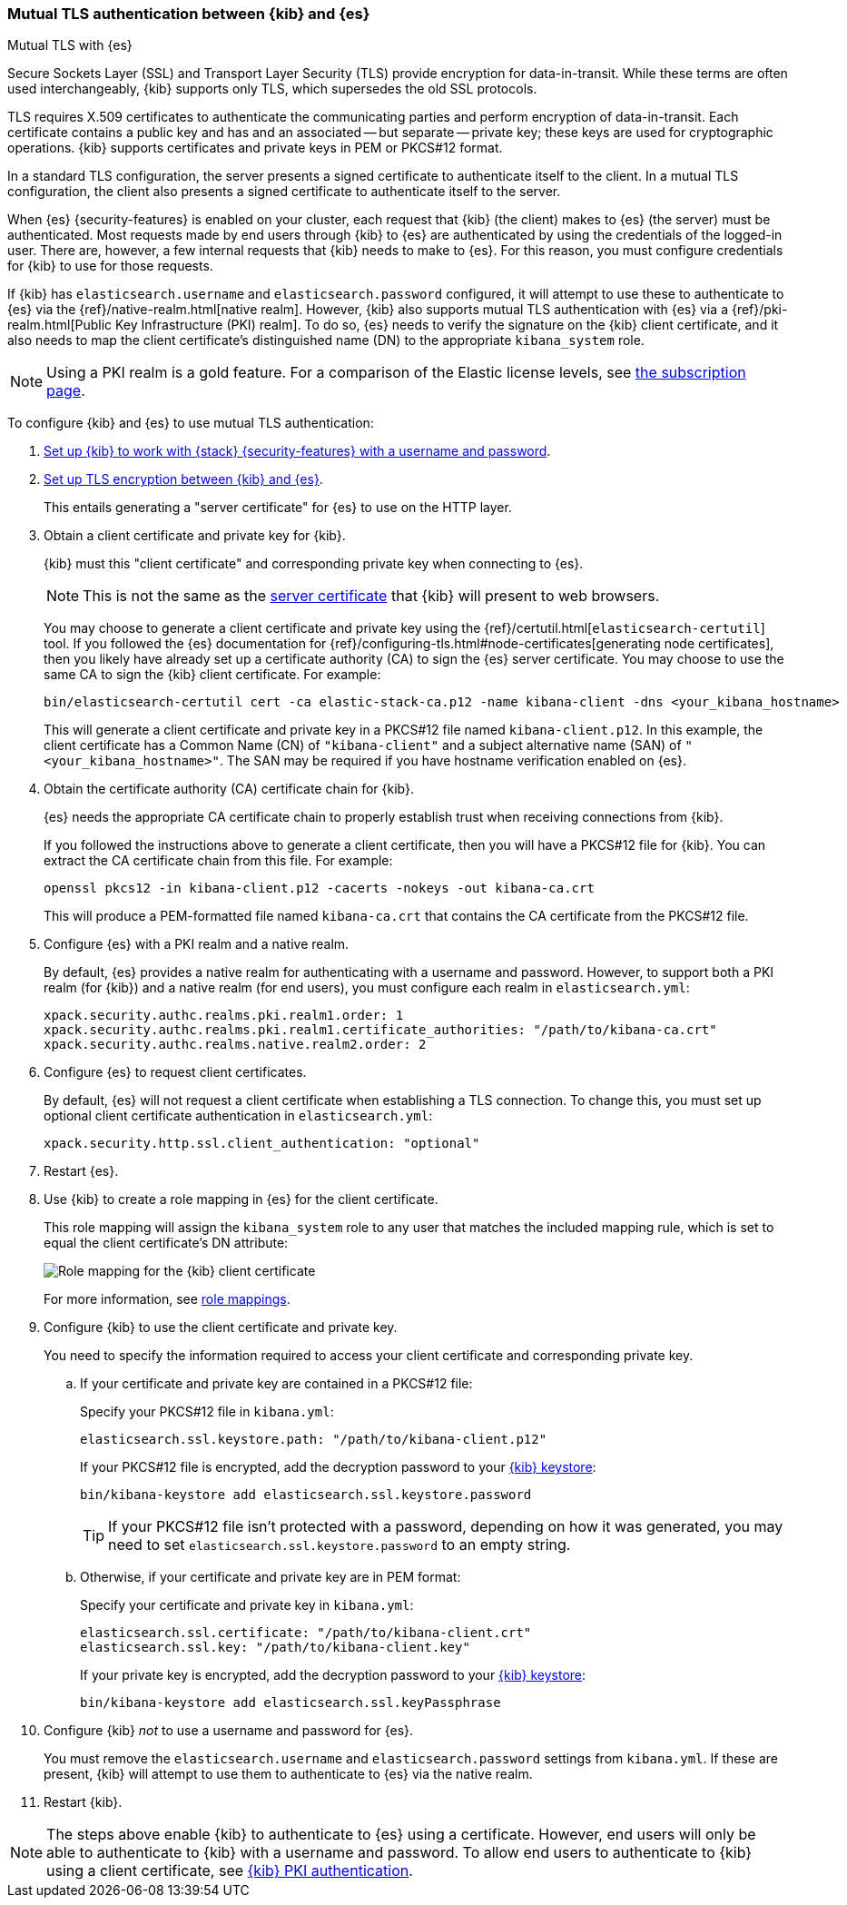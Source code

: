 [role="xpack"]
[[elasticsearch-mutual-tls]]
=== Mutual TLS authentication between {kib} and {es}
++++
<titleabbrev>Mutual TLS with {es}</titleabbrev>
++++

Secure Sockets Layer (SSL) and Transport Layer Security (TLS) provide encryption for data-in-transit. While these terms are often used
interchangeably, {kib} supports only TLS, which supersedes the old SSL protocols.

TLS requires X.509 certificates to authenticate the communicating parties and perform encryption of data-in-transit. Each certificate
contains a public key and has and an associated -- but separate -- private key; these keys are used for cryptographic operations. {kib}
supports certificates and private keys in PEM or PKCS#12 format.

In a standard TLS configuration, the server presents a signed certificate to authenticate itself to the client. In a mutual TLS
configuration, the client also presents a signed certificate to authenticate itself to the server.

When {es} {security-features} is enabled on your cluster, each request that {kib} (the client) makes to {es} (the server) must be
authenticated. Most requests made by end users through {kib} to {es} are authenticated by using the credentials of the logged-in user. There
are, however, a few internal requests that {kib} needs to make to {es}. For this reason, you must configure credentials for {kib} to use for
those requests.

If {kib} has `elasticsearch.username` and `elasticsearch.password` configured, it will attempt to use these to authenticate to {es} via the
{ref}/native-realm.html[native realm]. However, {kib} also supports mutual TLS authentication with {es} via a {ref}/pki-realm.html[Public
Key Infrastructure (PKI) realm]. To do so, {es} needs to verify the signature on the {kib} client certificate, and it also needs to map the
client certificate's distinguished name (DN) to the appropriate `kibana_system` role.

NOTE: Using a PKI realm is a gold feature. For a comparison of the Elastic license levels, see https://www.elastic.co/subscriptions[the
subscription page].

To configure {kib} and {es} to use mutual TLS authentication:

. <<using-kibana-with-security,Set up {kib} to work with {stack} {security-features} with a username and password>>.

. <<configuring-tls-kib-es,Set up TLS encryption between {kib} and {es}>>.
+
This entails generating a "server certificate" for {es} to use on the HTTP layer.

. Obtain a client certificate and private key for {kib}.
+
--
{kib} must this "client certificate" and corresponding private key when connecting to {es}.

NOTE: This is not the same as the <<configuring-tls-browser-kib,server certificate>> that {kib} will present to web browsers.

You may choose to generate a client certificate and private key using the {ref}/certutil.html[`elasticsearch-certutil`] tool. If you
followed the {es} documentation for {ref}/configuring-tls.html#node-certificates[generating node certificates], then you likely have already
set up a certificate authority (CA) to sign the {es} server certificate. You may choose to use the same CA to sign the {kib} client
certificate. For example:

[source,sh]
--------------------------------------------------------------------------------
bin/elasticsearch-certutil cert -ca elastic-stack-ca.p12 -name kibana-client -dns <your_kibana_hostname>
--------------------------------------------------------------------------------

This will generate a client certificate and private key in a PKCS#12 file named `kibana-client.p12`. In this example, the client certificate
has a Common Name (CN) of `"kibana-client"` and a subject alternative name (SAN) of `"<your_kibana_hostname>"`. The SAN may be required if
you have hostname verification enabled on {es}.
--

. Obtain the certificate authority (CA) certificate chain for {kib}.
+
--
{es} needs the appropriate CA certificate chain to properly establish trust when receiving connections from {kib}.

If you followed the instructions above to generate a client certificate, then you will have a PKCS#12 file for {kib}. You can extract the CA
certificate chain from this file. For example:

[source,sh]
--------------------------------------------------------------------------------
openssl pkcs12 -in kibana-client.p12 -cacerts -nokeys -out kibana-ca.crt
--------------------------------------------------------------------------------

This will produce a PEM-formatted file named `kibana-ca.crt` that contains the CA certificate from the PKCS#12 file.
--

. Configure {es} with a PKI realm and a native realm.
+
--
By default, {es} provides a native realm for authenticating with a username and password. However, to support both a PKI realm (for {kib})
and a native realm (for end users), you must configure each realm in `elasticsearch.yml`:

[source,yaml]
--------------------------------------------------------------------------------
xpack.security.authc.realms.pki.realm1.order: 1
xpack.security.authc.realms.pki.realm1.certificate_authorities: "/path/to/kibana-ca.crt"
xpack.security.authc.realms.native.realm2.order: 2
--------------------------------------------------------------------------------
--

. Configure {es} to request client certificates.
+
--
By default, {es} will not request a client certificate when establishing a TLS connection. To change this, you must set up optional client
certificate authentication in `elasticsearch.yml`:

[source,yaml]
--------------------------------------------------------------------------------
xpack.security.http.ssl.client_authentication: "optional"
--------------------------------------------------------------------------------
--

. Restart {es}.

. Use {kib} to create a role mapping in {es} for the client certificate.
+
--
This role mapping will assign the `kibana_system` role to any user that matches the included mapping rule, which is set to equal the client
certificate's DN attribute:

[role="screenshot"]
image:user/security/images/mutual-tls-role-mapping.png["Role mapping for the {kib} client certificate"]

For more information, see <<role-mappings,role mappings>>.
--

. Configure {kib} to use the client certificate and private key.
+
You need to specify the information required to access your client certificate and corresponding private key.

.. If your certificate and private key are contained in a PKCS#12 file:
+
--
Specify your PKCS#12 file in `kibana.yml`:

[source,yaml]
--------------------------------------------------------------------------------
elasticsearch.ssl.keystore.path: "/path/to/kibana-client.p12"
--------------------------------------------------------------------------------

If your PKCS#12 file is encrypted, add the decryption password to your <<secure-settings,{kib} keystore>>:

[source,yaml]
--------------------------------------------------------------------------------
bin/kibana-keystore add elasticsearch.ssl.keystore.password
--------------------------------------------------------------------------------

TIP: If your PKCS#12 file isn't protected with a password, depending on how it was generated, you may need to set
`elasticsearch.ssl.keystore.password` to an empty string.
--

.. Otherwise, if your certificate and private key are in PEM format:
+
--
Specify your certificate and private key in `kibana.yml`:

[source,yaml]
--------------------------------------------------------------------------------
elasticsearch.ssl.certificate: "/path/to/kibana-client.crt"
elasticsearch.ssl.key: "/path/to/kibana-client.key"
--------------------------------------------------------------------------------

If your private key is encrypted, add the decryption password to your <<secure-settings,{kib} keystore>>:

[source,yaml]
--------------------------------------------------------------------------------
bin/kibana-keystore add elasticsearch.ssl.keyPassphrase
--------------------------------------------------------------------------------
--

. Configure {kib} _not_ to use a username and password for {es}.
+
You must remove the `elasticsearch.username` and `elasticsearch.password` settings from `kibana.yml`. If these are present, {kib} will
attempt to use them to authenticate to {es} via the native realm.

. Restart {kib}.

NOTE: The steps above enable {kib} to authenticate to {es} using a certificate. However, end users will only be able to authenticate to
{kib} with a username and password. To allow end users to authenticate to {kib} using a client certificate, see <<pki-authentication,{kib}
PKI authentication>>.
